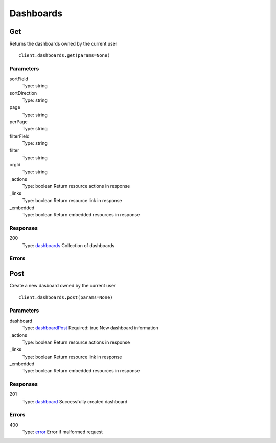 Dashboards
==========


Get
---

Returns the dashboards owned by the current user

::

    client.dashboards.get(params=None)


Parameters
**********

sortField
    Type: string
    

sortDirection
    Type: string
    

page
    Type: string
    

perPage
    Type: string
    

filterField
    Type: string
    

filter
    Type: string
    

orgId
    Type: string
    

_actions
    Type: boolean
    Return resource actions in response

_links
    Type: boolean
    Return resource link in response

_embedded
    Type: boolean
    Return embedded resources in response


Responses
*********

200
    Type: `dashboards <_schemas.rst#dashboards>`_
    Collection of dashboards


Errors
******


Post
----

Create a new dasboard owned by the current user

::

    client.dashboards.post(params=None)


Parameters
**********

dashboard
    Type: `dashboardPost <_schemas.rst#dashboardPost>`_
    Required: true
    New dashboard information

_actions
    Type: boolean
    Return resource actions in response

_links
    Type: boolean
    Return resource link in response

_embedded
    Type: boolean
    Return embedded resources in response


Responses
*********

201
    Type: `dashboard <_schemas.rst#dashboard>`_
    Successfully created dashboard


Errors
******

400
    Type: `error <_schemas.rst#error>`_
    Error if malformed request
